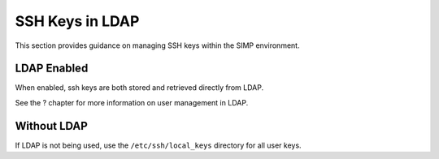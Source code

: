 SSH Keys in LDAP
================

This section provides guidance on managing SSH keys within the SIMP
environment.

LDAP Enabled
------------

When enabled, ssh keys are both stored and retrieved directly from LDAP.

See the ? chapter for more information on user management in LDAP.

Without LDAP
------------

If LDAP is not being used, use the ``/etc/ssh/local_keys`` directory for
all user keys.
